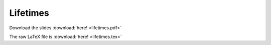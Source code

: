 #########
Lifetimes
#########

Download the slides :download:`here! <lifetimes.pdf>`

The raw LaTeX file is :download:`here! <lifetimes.tex>`
